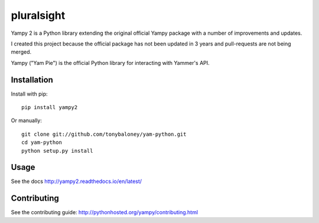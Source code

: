 ===============================
pluralsight
===============================

.. image:: https://img.shields.io/pypi/v/yampy2.svg
        :target: https://pypi.python.org/pypi/yampy2

.. image:: https://img.shields.io/travis/tonybaloney/yampy2.svg
        :target: https://travis-ci.org/tonybaloney/yampy2

.. image:: https://readthedocs.org/projects/yampy2/badge/?version=latest
        :target: https://readthedocs.org/projects/yampy2/?badge=latest
        :alt: Documentation Status
        
Yampy 2 is a Python library extending the original official Yampy package with a number of improvements and updates.

I created this project because the official package has not been updated in 3 years and pull-requests are not being merged. 

Yampy ("Yam Pie") is the official Python library for interacting with Yammer's
API.


Installation
~~~~~~~~~~~~

Install with pip::

    pip install yampy2

Or manually::

    git clone git://github.com/tonybaloney/yam-python.git
    cd yam-python
    python setup.py install


Usage
~~~~~

See the docs
http://yampy2.readthedocs.io/en/latest/

Contributing
~~~~~~~~~~~~

See the contributing guide:
http://pythonhosted.org/yampy/contributing.html
